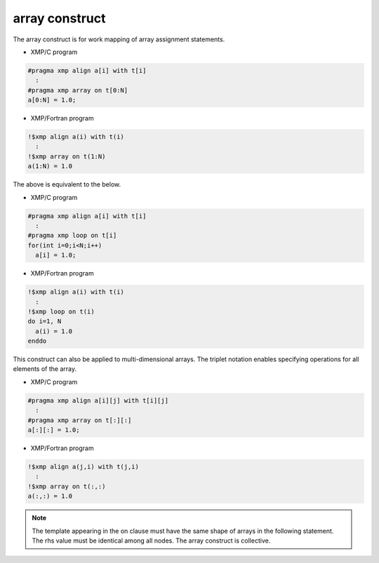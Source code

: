 =================================
array construct
=================================

The array construct is for work mapping of array assignment statements.

* XMP/C program

.. code-block:: C

   #pragma xmp align a[i] with t[i]
     :
   #pragma xmp array on t[0:N]
   a[0:N] = 1.0;

* XMP/Fortran program

.. code-block:: Fortran

   !$xmp align a(i) with t(i)
     :
   !$xmp array on t(1:N)
   a(1:N) = 1.0

The above is equivalent to the below.

* XMP/C program

.. code-block:: C

   #pragma xmp align a[i] with t[i]
     :
   #pragma xmp loop on t[i]
   for(int i=0;i<N;i++)
     a[i] = 1.0;

* XMP/Fortran program

.. code-block:: Fortran

   !$xmp align a(i) with t(i)
     :
   !$xmp loop on t(i)
   do i=1, N
     a(i) = 1.0
   enddo

This construct can also be applied to multi-dimensional arrays.
The triplet notation enables specifying operations for all elements of
the array.

* XMP/C program

.. code-block:: C

   #pragma xmp align a[i][j] with t[i][j]
     :
   #pragma xmp array on t[:][:]
   a[:][:] = 1.0;

* XMP/Fortran program

.. code-block:: Fortran

   !$xmp align a(j,i) with t(j,i)
     :
   !$xmp array on t(:,:)
   a(:,:) = 1.0

.. note::
   The template appearing in the on clause must have the same shape of
   arrays in the following statement. The rhs value must be identical
   among all nodes. The array construct is collective.
